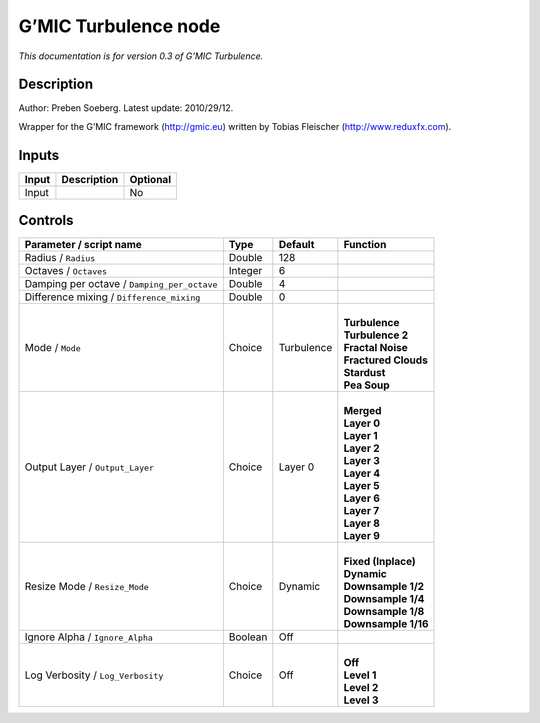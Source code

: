 .. _eu.gmic.Turbulence:

G’MIC Turbulence node
=====================

*This documentation is for version 0.3 of G’MIC Turbulence.*

Description
-----------

Author: Preben Soeberg. Latest update: 2010/29/12.

Wrapper for the G’MIC framework (http://gmic.eu) written by Tobias Fleischer (http://www.reduxfx.com).

Inputs
------

+-------+-------------+----------+
| Input | Description | Optional |
+=======+=============+==========+
| Input |             | No       |
+-------+-------------+----------+

Controls
--------

.. tabularcolumns:: |>{\raggedright}p{0.2\columnwidth}|>{\raggedright}p{0.06\columnwidth}|>{\raggedright}p{0.07\columnwidth}|p{0.63\columnwidth}|

.. cssclass:: longtable

+---------------------------------------------+---------+------------+------------------------+
| Parameter / script name                     | Type    | Default    | Function               |
+=============================================+=========+============+========================+
| Radius / ``Radius``                         | Double  | 128        |                        |
+---------------------------------------------+---------+------------+------------------------+
| Octaves / ``Octaves``                       | Integer | 6          |                        |
+---------------------------------------------+---------+------------+------------------------+
| Damping per octave / ``Damping_per_octave`` | Double  | 4          |                        |
+---------------------------------------------+---------+------------+------------------------+
| Difference mixing / ``Difference_mixing``   | Double  | 0          |                        |
+---------------------------------------------+---------+------------+------------------------+
| Mode / ``Mode``                             | Choice  | Turbulence | |                      |
|                                             |         |            | | **Turbulence**       |
|                                             |         |            | | **Turbulence 2**     |
|                                             |         |            | | **Fractal Noise**    |
|                                             |         |            | | **Fractured Clouds** |
|                                             |         |            | | **Stardust**         |
|                                             |         |            | | **Pea Soup**         |
+---------------------------------------------+---------+------------+------------------------+
| Output Layer / ``Output_Layer``             | Choice  | Layer 0    | |                      |
|                                             |         |            | | **Merged**           |
|                                             |         |            | | **Layer 0**          |
|                                             |         |            | | **Layer 1**          |
|                                             |         |            | | **Layer 2**          |
|                                             |         |            | | **Layer 3**          |
|                                             |         |            | | **Layer 4**          |
|                                             |         |            | | **Layer 5**          |
|                                             |         |            | | **Layer 6**          |
|                                             |         |            | | **Layer 7**          |
|                                             |         |            | | **Layer 8**          |
|                                             |         |            | | **Layer 9**          |
+---------------------------------------------+---------+------------+------------------------+
| Resize Mode / ``Resize_Mode``               | Choice  | Dynamic    | |                      |
|                                             |         |            | | **Fixed (Inplace)**  |
|                                             |         |            | | **Dynamic**          |
|                                             |         |            | | **Downsample 1/2**   |
|                                             |         |            | | **Downsample 1/4**   |
|                                             |         |            | | **Downsample 1/8**   |
|                                             |         |            | | **Downsample 1/16**  |
+---------------------------------------------+---------+------------+------------------------+
| Ignore Alpha / ``Ignore_Alpha``             | Boolean | Off        |                        |
+---------------------------------------------+---------+------------+------------------------+
| Log Verbosity / ``Log_Verbosity``           | Choice  | Off        | |                      |
|                                             |         |            | | **Off**              |
|                                             |         |            | | **Level 1**          |
|                                             |         |            | | **Level 2**          |
|                                             |         |            | | **Level 3**          |
+---------------------------------------------+---------+------------+------------------------+
